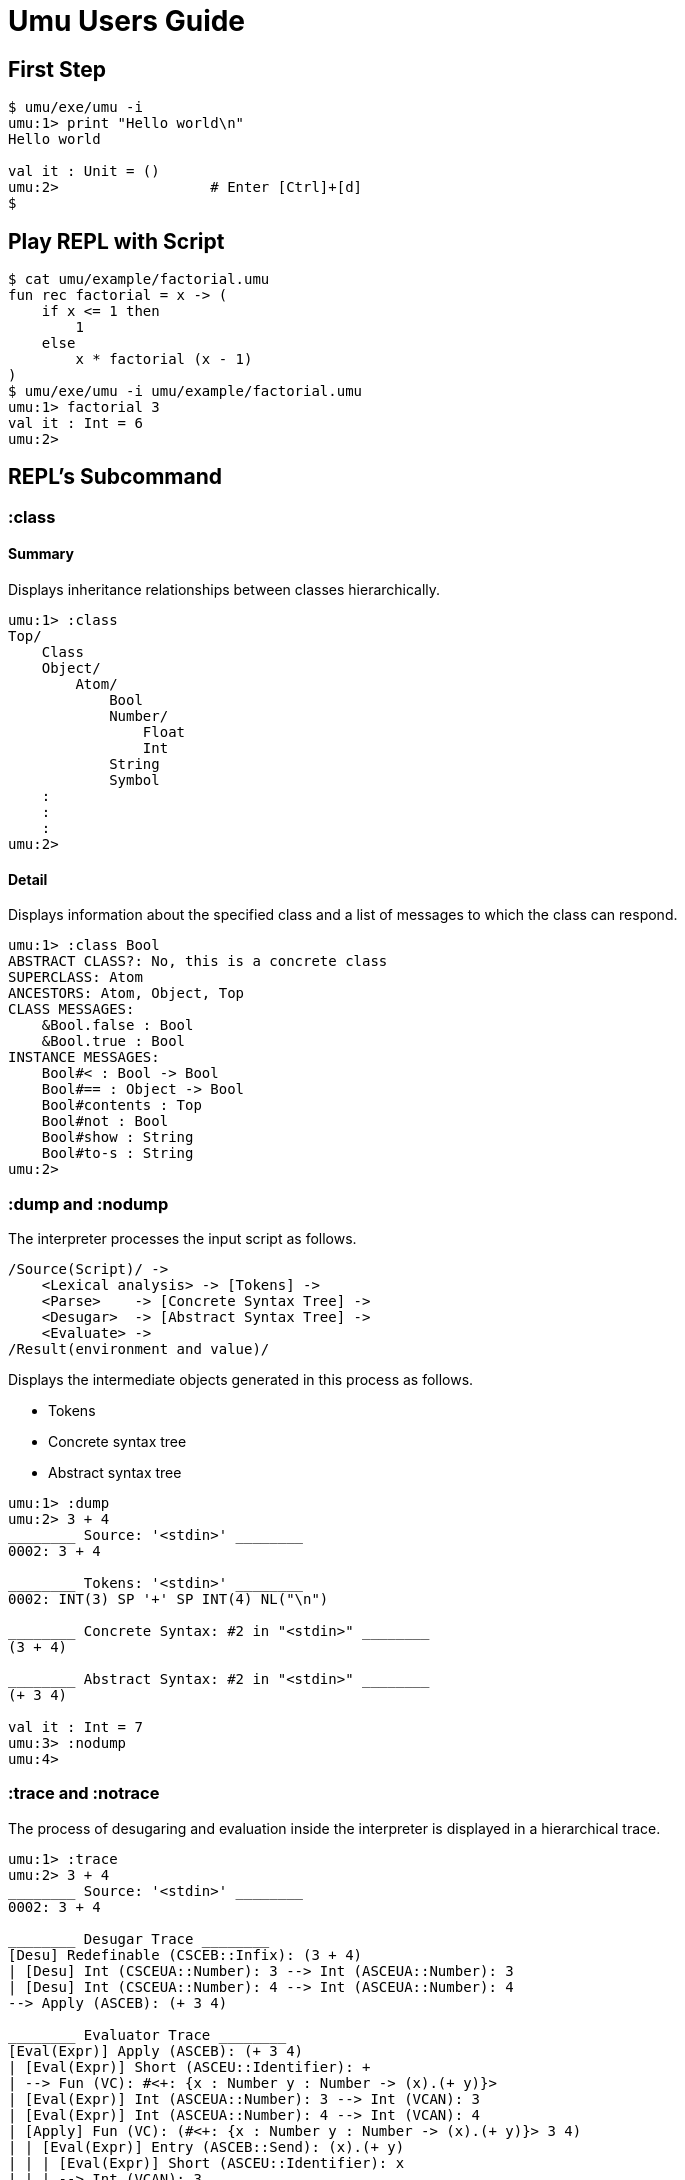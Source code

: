 = Umu Users Guide


== First Step
```
$ umu/exe/umu -i
umu:1> print "Hello world\n"
Hello world

val it : Unit = ()
umu:2>                  # Enter [Ctrl]+[d]
$
```

== Play REPL with Script
```
$ cat umu/example/factorial.umu 
fun rec factorial = x -> (
    if x <= 1 then
        1
    else
        x * factorial (x - 1)
)
$ umu/exe/umu -i umu/example/factorial.umu 
umu:1> factorial 3
val it : Int = 6
umu:2>
```

== REPL's Subcommand

=== :class

==== Summary

Displays inheritance relationships between classes hierarchically.

```
umu:1> :class
Top/
    Class
    Object/
        Atom/
            Bool
            Number/
                Float
                Int
            String
            Symbol
    :
    :
    :
umu:2>
```

==== Detail

Displays information about the specified class and
a list of messages to which the class can respond.

```
umu:1> :class Bool
ABSTRACT CLASS?: No, this is a concrete class
SUPERCLASS: Atom
ANCESTORS: Atom, Object, Top
CLASS MESSAGES:
    &Bool.false : Bool
    &Bool.true : Bool
INSTANCE MESSAGES:
    Bool#< : Bool -> Bool
    Bool#== : Object -> Bool
    Bool#contents : Top
    Bool#not : Bool
    Bool#show : String
    Bool#to-s : String
umu:2>
```

=== :dump and :nodump


The interpreter processes the input script as follows.

```
/Source(Script)/ ->
    <Lexical analysis> -> [Tokens] ->
    <Parse>    -> [Concrete Syntax Tree] ->
    <Desugar>  -> [Abstract Syntax Tree] ->
    <Evaluate> ->
/Result(environment and value)/
```

Displays the intermediate objects generated in this process as follows.

- Tokens
- Concrete syntax tree
- Abstract syntax tree

```
umu:1> :dump
umu:2> 3 + 4
________ Source: '<stdin>' ________
0002: 3 + 4

________ Tokens: '<stdin>' ________
0002: INT(3) SP '+' SP INT(4) NL("\n")

________ Concrete Syntax: #2 in "<stdin>" ________
(3 + 4)

________ Abstract Syntax: #2 in "<stdin>" ________
(+ 3 4)

val it : Int = 7
umu:3> :nodump
umu:4>
```

=== :trace and :notrace

The process of desugaring and evaluation inside the interpreter is
displayed in a hierarchical trace.


```
umu:1> :trace
umu:2> 3 + 4
________ Source: '<stdin>' ________
0002: 3 + 4

________ Desugar Trace ________
[Desu] Redefinable (CSCEB::Infix): (3 + 4)
| [Desu] Int (CSCEUA::Number): 3 --> Int (ASCEUA::Number): 3
| [Desu] Int (CSCEUA::Number): 4 --> Int (ASCEUA::Number): 4
--> Apply (ASCEB): (+ 3 4)

________ Evaluator Trace ________
[Eval(Expr)] Apply (ASCEB): (+ 3 4)
| [Eval(Expr)] Short (ASCEU::Identifier): +
| --> Fun (VC): #<+: {x : Number y : Number -> (x).(+ y)}>
| [Eval(Expr)] Int (ASCEUA::Number): 3 --> Int (VCAN): 3
| [Eval(Expr)] Int (ASCEUA::Number): 4 --> Int (VCAN): 4
| [Apply] Fun (VC): (#<+: {x : Number y : Number -> (x).(+ y)}> 3 4)
| | [Eval(Expr)] Entry (ASCEB::Send): (x).(+ y)
| | | [Eval(Expr)] Short (ASCEU::Identifier): x
| | | --> Int (VCAN): 3
| | | [Eval(Expr)] Short (ASCEU::Identifier): y
| | | --> Int (VCAN): 4
| | | [Invoke] Int (VCAN): (3).meth_add(4 : Int) -> Int
| | | --> Int (VCAN): 7
| | --> Int (VCAN): 7
| --> Int (VCAN): 7
--> Int (VCAN): 7

val it : Int = 7
umu:3> :notrace
umu:4>
```

